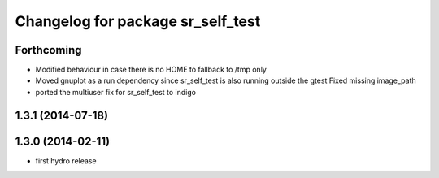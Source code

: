 ^^^^^^^^^^^^^^^^^^^^^^^^^^^^^^^^^^
Changelog for package sr_self_test
^^^^^^^^^^^^^^^^^^^^^^^^^^^^^^^^^^

Forthcoming
-----------
* Modified behaviour in case there is no HOME to fallback to /tmp only
* Moved gnuplot as a run dependency since sr_self_test is also running outside the gtest
  Fixed missing image_path
* ported the multiuser fix for sr_self_test to indigo

1.3.1 (2014-07-18)
------------------

1.3.0 (2014-02-11)
------------------
* first hydro release

